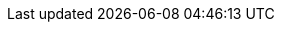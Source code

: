 
:docker-registry: https://github.com/onecx/onecx-product-store-bff/pkgs/container/onecx-product-store-bff
:helm-registry: https://github.com/onecx/onecx-product-store-bff/pkgs/container/charts%2Fonecx-product-store-bff
:properties-file: src/main/resources/application.properties
:helm-file: src/main/helm/values.yaml
